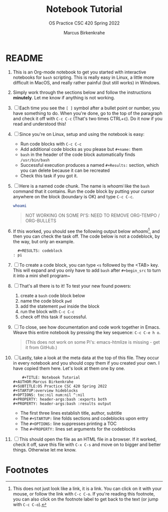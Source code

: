 #+TITLE:Notebook Tutorial
#+AUTHOR:Marcus Birkenkrahe
#+SUBTITLE:OS Practice CSC 420 Spring 2022
#+STARTUP:overview hideblocks
#+OPTIONS: toc:nil num:nil ^:nil
#+PROPERTY: header-args:bash :exports both
#+PROPERTY: header-args:bash :results output
* README

  1. This is an Org-mode notebook to get you started with interactive
     notebooks for ~bash~ scripting. This is really easy in Linux, a
     little more difficult in MacOS, and really rather painful (but
     still works) in Windows.

  2. Simply work through the sections below and follow the instructions
     *minutely*. Let me know if anything is not working.

  3. [ ] Each time you see the ~[ ]~ symbol after a bullet point or
     number, you have something to do. When you're done, go to the top
     of the paragraph and check it off with ~C-c C-c~ (That's two times
     CTRL+c). Do it now if you read and understood this!

  4. [ ] Since you're on Linux, setup and using the notebook is easy:
     - Run code blocks with ~C-c C-c~
     - Add additional code blocks as you please but ~#+name:~ them
     - ~bash~ in the header of the code block automatically finds
       ~/usr/bin/bash~
     - Successful execution produces a named ~#+Results:~ section,
       which you can delete because it can be recreated
     - Check this task if you got it.

  5. [ ] Here is a named code chunk. The name is [[whoami]] like the ~bash~
     command that it contains. Run the code block by putting your
     cursor anywhere on the block (boundary is OK) and type ~C-c C-c~.
     #+name: whoami
     #+begin_src bash
       whoami
     #+end_src

     #+begin_quote
       NOT WORKING ON SOME PI'S: NEED TO REMOVE ORG-TEMPO / ORG-BULLETS
     #+end_quote

  6. If this worked, you should see the following output below
     [[whoami]][fn:1], and then you can check the task off. The code below
     is not a codeblock, by the way, but only an example.
     #+begin_example
       #+RESULTS: codeblock
     : pi
     #+end_example

  7. [ ] To create a code block, you can type ~<s~ followed by the
     <TAB> key. This will expand and you only have to add ~bash~ after
     ~#+begin_src~ to turn it into a mini shell program~

  8. [ ] That's all there is to it! To test your new found powers:
     1. create a ~bash~ code block below
     2. name the code block ~pwd~
     3. add the statement ~pwd~ inside the block
     4. run the block with ~C-c C-c~
     5. check off this task if successful.

  9. [ ] To close, see how documentation and code work together in
     Emacs. Weave this entire notebook by pressing the key sequence:
     ~C-c C-e h o~.

     #+begin_quote
     (This does not work on some Pi's: emacs-htmlize is missing - get
     it from GitHub.)
     #+end_quote
  
  10. [ ] Lastly, take a look at the meta data at the top of this
      file. They occur in every notebook and you should copy them if
      you created your own. I have copied them here. Let's look at
      them one by one.
      #+begin_example
        #+TITLE: Notebook Tutorial
	#+AUTHOR:Marcus Birkenkrahe
	#+SUBTITLE:OS Practice CSC 420 Spring 2022
	#+STARTUP:overview hideblocks
	#+OPTIONS: toc:nil num:nil ^:nil
	#+PROPERTY: header-args:bash :exports both
	#+PROPERTY: header-args:bash :results output
      #+end_example
      - The first three lines establish title, author, subtitle
      - The ~#+STARTUP:~ line folds sections and codeblocks upon entry
      - The ~#+OPTIONS:~ line suppresses printing a TOC
      - The ~#+PROPERTY:~ lines set arguments for the codeblocks

  11. [ ] This should open the file as an HTML file in a browser. If it
      worked, check it off, save this file with ~C-x C-s~ and move on to
      bigger and better things. Otherwise let me know.

* Footnotes

[fn:1]This does not just look like a link, it is a link. You can click
on it with your mouse, or follow the link with ~C-c C-o~. If you're
reading this footnote, you can also click on the footnote label to get
back to the text (or jump with ~C-c C-o~).
